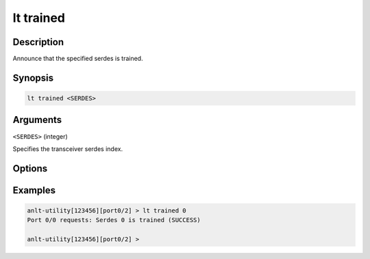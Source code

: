 lt trained
============

Description
-----------

Announce that the specified serdes is trained.



Synopsis
--------

.. code-block:: text
    
    lt trained <SERDES>


Arguments
---------

``<SERDES>`` (integer)

Specifies the transceiver serdes index.


Options
-------



Examples
--------

.. code-block:: text

    anlt-utility[123456][port0/2] > lt trained 0
    Port 0/0 requests: Serdes 0 is trained (SUCCESS)

    anlt-utility[123456][port0/2] >




